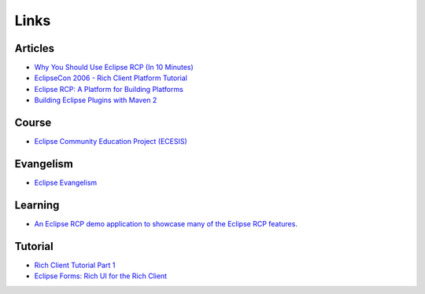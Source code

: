 Links
*****

Articles
========

- `Why You Should Use Eclipse RCP (In 10 Minutes)`_
- `EclipseCon 2006 - Rich Client Platform Tutorial`_
- `Eclipse RCP: A Platform for Building Platforms`_
- `Building Eclipse Plugins with Maven 2`_

Course
======

- `Eclipse Community Education Project (ECESIS)`_

Evangelism
==========

- `Eclipse Evangelism`_

Learning
========

- `An Eclipse RCP demo application to showcase many of the Eclipse RCP features`_.

Tutorial
========

- `Rich Client Tutorial Part 1`_
- `Eclipse Forms: Rich UI for the Rich Client`_


.. _`Why You Should Use Eclipse RCP (In 10 Minutes)`: http://www.eclipsezone.com/eps/10minute-rcp/#screencast
.. _`EclipseCon 2006 - Rich Client Platform Tutorial`: http://wiki.eclipse.org/images/d/d9/EclipseCon_RCP_Tutorial_2006.pdf
.. _`Eclipse RCP: A Platform for Building Platforms`: http://www.onjava.com/pub/a/onjava/2006/08/23/eclipse-rich-client-platform.html
.. _`Building Eclipse Plugins with Maven 2`: http://www.eclipse.org/articles/article.php?file=Article-Eclipse-and-Maven2/index.html
.. _`Eclipse Community Education Project (ECESIS)`: http://www.eclipse.org/ecesis/
.. _`Eclipse Evangelism`: http://www.eclipse.org/evangelism/
.. _`An Eclipse RCP demo application to showcase many of the Eclipse RCP features`: http://max-server.myftp.org/trac/mp3m
.. _`Rich Client Tutorial Part 1`: http://www.eclipse.org/articles/Article-RCP-1/tutorial1.html
.. _`Eclipse Forms: Rich UI for the Rich Client`: http://www.eclipse.org/articles/Article-Forms/article.html

